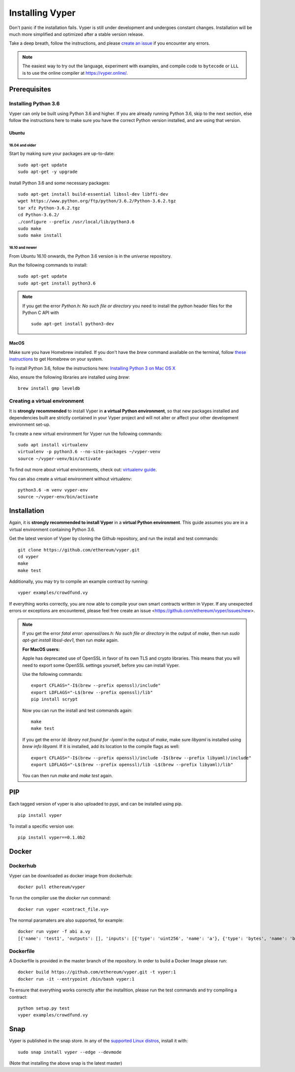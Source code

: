 ################
Installing Vyper
################
Don't panic if the installation fails. Vyper is still under development and
undergoes constant changes. Installation will be much more simplified and
optimized after a stable version release.

Take a deep breath, follow the instructions, and please
`create an issue <https://github.com/ethereum/vyper/issues>`_ if you encounter
any errors.

.. note::
   The easiest way to try out the language, experiment with examples, and compile code to ``bytecode``
   or ``LLL`` is to use the online compiler at https://vyper.online/.

*************
Prerequisites
*************
Installing Python 3.6
=====================
Vyper can only be built using Python 3.6 and higher. If you are already running
Python 3.6, skip to the next section, else follow the instructions here to make
sure you have the correct Python version installed, and are using that version.

Ubuntu
------
16.04 and older
^^^^^^^^^^^^^^^
Start by making sure your packages are up-to-date:
::
    sudo apt-get update
    sudo apt-get -y upgrade

Install Python 3.6 and some necessary packages:
::
    sudo apt-get install build-essential libssl-dev libffi-dev
    wget https://www.python.org/ftp/python/3.6.2/Python-3.6.2.tgz
    tar xfz Python-3.6.2.tgz
    cd Python-3.6.2/
    ./configure --prefix /usr/local/lib/python3.6
    sudo make
    sudo make install


16.10 and newer
^^^^^^^^^^^^^^^
From Ubuntu 16.10 onwards, the Python 3.6 version is in the `universe`
repository.

Run the following commands to install:
::
    sudo apt-get update
    sudo apt-get install python3.6

.. note::
   If you get the error `Python.h: No such file or directory` you need to install the python header files for the Python C API with
   ::
       sudo apt-get install python3-dev

MacOS
-----
Make sure you have Homebrew installed. If you don't have the `brew` command
available on the terminal, follow `these instructions <https://docs.brew.sh/Installation.html>`_
to get Homebrew on your system.

To install Python 3.6, follow the instructions here:
`Installing Python 3 on Mac OS X <http://python-guide.readthedocs.io/en/latest/starting/install3/osx/>`_

Also, ensure the following libraries are installed using `brew`:
::
    brew install gmp leveldb

Creating a virtual environment
==============================
It is **strongly recommended** to install Vyper in **a virtual Python
environment**, so that new packages installed and dependencies built are
strictly contained in your Vyper project and will not alter or affect your
other development environment set-up.


To create a new virtual environment for Vyper run the following commands:
::
    sudo apt install virtualenv
    virtualenv -p python3.6 --no-site-packages ~/vyper-venv
    source ~/vyper-venv/bin/activate

To find out more about virtual environments, check out:
`virtualenv guide <https://virtualenv.pypa.io/en/stable/>`_.


You can also create a virtual environment without virtualenv:
::
   python3.6 -m venv vyper-env
   source ~/vyper-env/bin/activate

************
Installation
************
Again, it is **strongly recommended to install Vyper** in a **virtual Python environment**.
This guide assumes you are in a virtual environment containing Python 3.6.

Get the latest version of Vyper by cloning the Github repository, and run the
install and test commands:
::
    git clone https://github.com/ethereum/vyper.git
    cd vyper
    make
    make test

Additionally, you may try to compile an example contract by running:
::
    vyper examples/crowdfund.vy

If everything works correctly, you are now able to compile your own smart contracts written in Vyper.
If any unexpected errors or exceptions are encountered, please feel free create an issue <https://github.com/ethereum/vyper/issues/new>.

.. note::
    If you get the error `fatal error: openssl/aes.h: No such file or directory` in the output of `make`, then run `sudo apt-get install libssl-dev1`, then run `make` again.

    **For MacOS users:**

    Apple has deprecated use of OpenSSL in favor of its own TLS and crypto
    libraries. This means that you will need to export some OpenSSL settings
    yourself, before you can install Vyper.

    Use the following commands:
    ::
        export CFLAGS="-I$(brew --prefix openssl)/include"
        export LDFLAGS="-L$(brew --prefix openssl)/lib"
        pip install scrypt

    Now you can run the install and test commands again:
    ::
        make
        make test

    If you get the error `ld: library not found for -lyaml` in the output of `make`, make sure `libyaml` is installed using `brew info libyaml`. If it is installed, add its location to the compile flags as well:
    ::
        export CFLAGS="-I$(brew --prefix openssl)/include -I$(brew --prefix libyaml)/include"
        export LDFLAGS="-L$(brew --prefix openssl)/lib -L$(brew --prefix libyaml)/lib"

    You can then run `make` and `make test` again.

***
PIP
***

Each tagged version of vyper is also uploaded to pypi, and can be installed using pip.
::
    pip install vyper

To install a specific version use:
::
    pip install vyper==0.1.0b2


******
Docker
******

Dockerhub
=========

Vyper can be downloaded as docker image from dockerhub:
::
    docker pull ethereum/vyper

To run the compiler use the `docker run` command:
::
    docker run vyper <contract_file.vy>

The normal paramaters are also supported, for example:
::
    docker run vyper -f abi a.vy
    [{'name': 'test1', 'outputs': [], 'inputs': [{'type': 'uint256', 'name': 'a'}, {'type': 'bytes', 'name': 'b'}], 'constant': False, 'payable': False, 'type': 'function', 'gas': 441}, {'name': 'test2', 'outputs': [], 'inputs': [{'type': 'uint256', 'name': 'a'}], 'constant': False, 'payable': False, 'type': 'function', 'gas': 316}]


Dockerfile
==========

A Dockerfile is provided in the master branch of the repository. In order to build a Docker Image please run:
::
    docker build https://github.com/ethereum/vyper.git -t vyper:1
    docker run -it --entrypoint /bin/bash vyper:1
To ensure that everything works correctly after the installtion, please run the test commands
and try compiling a contract:
::
    python setup.py test
    vyper examples/crowdfund.vy

****
Snap
****

Vyper is published in the snap store. In any of the `supported Linux distros <https://snapcraft.io/docs/core/install>`_, install it with:
::
    sudo snap install vyper --edge --devmode


(Note that installing the above snap is the latest master)
